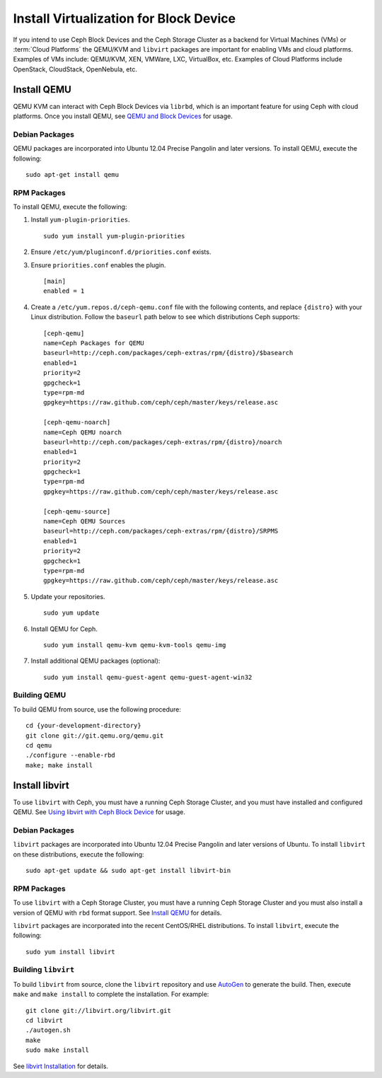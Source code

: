 =========================================
 Install Virtualization for Block Device
=========================================

If you intend to use Ceph Block Devices and the Ceph Storage Cluster as a
backend for Virtual Machines (VMs) or  :term:`Cloud Platforms` the QEMU/KVM and
``libvirt`` packages are important for enabling VMs and cloud platforms.
Examples of VMs include: QEMU/KVM, XEN, VMWare, LXC, VirtualBox, etc. Examples
of Cloud Platforms include OpenStack, CloudStack, OpenNebula, etc.


.. ditaa::  +---------------------------------------------------+
            |                     libvirt                       |
            +------------------------+--------------------------+
                                     |
                                     | configures
                                     v
            +---------------------------------------------------+
            |                       QEMU                        |
            +---------------------------------------------------+
            |                      librbd                       |
            +------------------------+-+------------------------+
            |          OSDs          | |        Monitors        |
            +------------------------+ +------------------------+


Install QEMU
============

QEMU KVM can interact with Ceph Block Devices via ``librbd``, which is an
important feature for using Ceph with cloud platforms. Once you install QEMU,
see `QEMU and Block Devices`_ for usage. 


Debian Packages
---------------

QEMU packages are incorporated into Ubuntu 12.04 Precise Pangolin and later
versions. To  install QEMU, execute the following:: 

	sudo apt-get install qemu
	

RPM Packages
------------

To install QEMU, execute the following:

#. Install ``yum-plugin-priorities``. ::

	sudo yum install yum-plugin-priorities

#. Ensure ``/etc/yum/pluginconf.d/priorities.conf`` exists.

#. Ensure ``priorities.conf`` enables the plugin. :: 

	[main]
	enabled = 1

#. Create a ``/etc/yum.repos.d/ceph-qemu.conf`` file with the following 
   contents, and replace ``{distro}`` with your Linux distribution. Follow
   the ``baseurl`` path below to see which distributions Ceph supports:: 

	[ceph-qemu]
	name=Ceph Packages for QEMU
	baseurl=http://ceph.com/packages/ceph-extras/rpm/{distro}/$basearch
	enabled=1
	priority=2
	gpgcheck=1
	type=rpm-md
	gpgkey=https://raw.github.com/ceph/ceph/master/keys/release.asc
	
	[ceph-qemu-noarch]
	name=Ceph QEMU noarch
	baseurl=http://ceph.com/packages/ceph-extras/rpm/{distro}/noarch
	enabled=1
	priority=2	
	gpgcheck=1
	type=rpm-md
	gpgkey=https://raw.github.com/ceph/ceph/master/keys/release.asc
	
	[ceph-qemu-source]
	name=Ceph QEMU Sources
	baseurl=http://ceph.com/packages/ceph-extras/rpm/{distro}/SRPMS
	enabled=1
	priority=2
	gpgcheck=1
	type=rpm-md
	gpgkey=https://raw.github.com/ceph/ceph/master/keys/release.asc

#. Update your repositories. :: 

	sudo yum update

#. Install QEMU for Ceph. :: 

	sudo yum install qemu-kvm qemu-kvm-tools qemu-img
	
#. Install additional QEMU packages (optional):: 

	sudo yum install qemu-guest-agent qemu-guest-agent-win32
	

Building QEMU
-------------

To build QEMU from source, use the following procedure::

	cd {your-development-directory}
	git clone git://git.qemu.org/qemu.git
	cd qemu
	./configure --enable-rbd
	make; make install



Install libvirt
===============

To use ``libvirt`` with Ceph, you must have a running Ceph Storage Cluster, and
you must have installed and configured QEMU. See `Using libvirt with Ceph Block
Device`_ for usage.


Debian Packages
---------------

``libvirt`` packages are incorporated into Ubuntu 12.04 Precise Pangolin and
later versions of Ubuntu. To install ``libvirt`` on these distributions,
execute the following:: 

	sudo apt-get update && sudo apt-get install libvirt-bin


RPM Packages
------------

To use ``libvirt`` with a Ceph Storage Cluster, you must  have a running Ceph
Storage Cluster and you must also install a version of QEMU with ``rbd`` format
support.  See `Install QEMU`_ for details.


``libvirt`` packages are incorporated into the recent CentOS/RHEL distributions. 
To install ``libvirt``, execute the following:: 

	sudo yum install libvirt


Building ``libvirt``
--------------------

To build ``libvirt`` from source, clone the ``libvirt`` repository and use
`AutoGen`_ to generate the build. Then, execute ``make`` and ``make install`` to
complete the installation. For example::

	git clone git://libvirt.org/libvirt.git
	cd libvirt
	./autogen.sh
	make
	sudo make install 

See `libvirt Installation`_ for details.



.. _libvirt Installation: http://www.libvirt.org/compiling.html
.. _AutoGen: http://www.gnu.org/software/autogen/
.. _QEMU and Block Devices: ../../rbd/qemu-rbd
.. _Using libvirt with Ceph Block Device: ../../rbd/libvirt